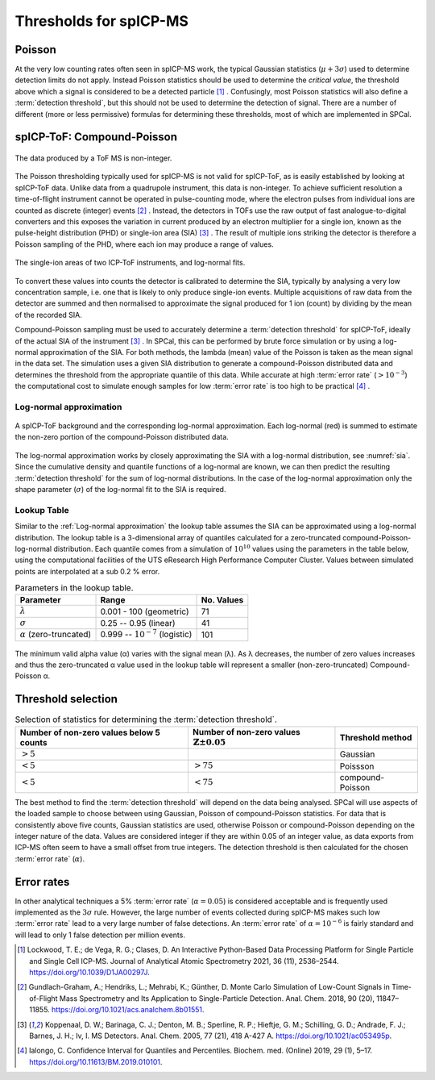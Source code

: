 Thresholds for spICP-MS
=======================

Poisson
-------

At the very low counting rates often seen in spICP-MS work, the typical Gaussian statistics (:math:`\mu + 3 \sigma`) used to determine detection limits do not apply.
Instead Poisson statistics should be used to determine the *critical value*, the threshold above which a signal is considered to be a detected particle [1]_ .
Confusingly, most Poisson statistics will also define a :term:`detection threshold`, but this should not be used to determine the detection of signal.
There are a number of different (more or less permissive) formulas for determining these thresholds, most of which are implemented in SPCal.

spICP-ToF: Compound-Poisson
---------------------------

.. figure:: ../images/integer_data.png
    :width: 640px
    :align: center
    
    The data produced by a ToF MS is non-integer.
   
The Poisson thresholding typically used for spICP-MS is not valid for spICP-ToF, as is easily established by looking at spICP-ToF data.
Unlike data from a quadrupole instrument, this data is non-integer.
To achieve sufficient resolution a time-of-flight instrument cannot be operated in pulse-counting mode, where the electron pulses from individual ions are counted as discrete (integer) events [2]_ .
Instead, the detectors in TOFs use the raw output of fast analogue-to-digital converters and this exposes the variation in current produced by an electron multiplier for a single ion, known as the pulse-height distribution (PHD) or single-ion area (SIA) [3]_ .
The result of multiple ions striking the detector is therefore a Poisson sampling of the PHD, where each ion may produce a range of values.

.. _sia:
.. figure:: ../images/sia.png
    :width: 640px
    :align: center

    The single-ion areas of two ICP-ToF instruments, and log-normal fits.

To convert these values into counts the detector is calibrated to determine the SIA, typically by analysing a very low concentration sample, i.e. one that is likely to only produce single-ion events.
Multiple acquisitions of raw data from the detector are summed and then normalised to approximate the signal produced for 1 ion (count) by dividing by the mean of the recorded SIA.

Compound-Poisson sampling must be used to accurately determine a :term:`detection threshold` for spICP-ToF, ideally of the actual SIA of the instrument [3]_ .
In SPCal, this can be performed by brute force simulation or by using a log-normal approximation of the SIA.
For both methods, the lambda (mean) value of the Poisson is taken as the mean signal in the data set.
The simulation uses a given SIA distribution to generate a compound-Poisson distributed data and determines the threshold from the appropriate quantile of this data.
While accurate at high :term:`error rate` (:math:`>10^{-3}`) the computational cost to simulate enough samples for low :term:`error rate` is too high to be practical [4]_ .

Log-normal approximation
^^^^^^^^^^^^^^^^^^^^^^^^

.. figure:: ../images/sum_ln.png
   :width: 640px
   :align: center

   A spICP-ToF background and the corresponding log-normal approximation. Each log-normal (red) is summed to estimate the non-zero portion of the compound-Poisson distributed data.

The log-normal approximation works by closely approximating the SIA with a log-normal distribution, see :numref:`sia`.
Since the cumulative density and quantile functions of a log-normal are known, we can then predict the resulting :term:`detection threshold` for the sum of log-normal distributions.
In the case of the log-normal approximation only the shape parameter (:math:`\sigma`) of the log-normal fit to the SIA is required.

Lookup Table
^^^^^^^^^^^^
Similar to the :ref:`Log-normal approximation` the lookup table assumes the SIA can be approximated using a log-normal distribution. The lookup table is a 3-dimensional array of quantiles calculated for a zero-truncated compound-Poisson-log-normal distribution. Each quantile comes from a simulation of :math:`10^{10}` values using the parameters in the table below, using the computational facilities of the UTS eResearch High Performance Computer Cluster. Values between simulated points are interpolated at a sub 0.2 % error.




.. list-table:: Parameters in the lookup table.
   :header-rows: 1

   * - Parameter
     - Range
     - No. Values
   * - :math:`\lambda`
     - 0.001 - 100 (geometric)
     - 71
   * - :math:`\sigma`
     - 0.25 -- 0.95 (linear)
     - 41
   * - :math:`\alpha` (zero-truncated)
     - 0.999 -- :math:`10^{-7}` (logistic)
     - 101


.. figure:: ../images/lookup_minimum_alpha.png
   :width: 640px
   :align: center

   The minimum valid alpha value (α) varies with the signal mean (λ). As λ decreases, the number of zero values increases and thus the zero-truncated α value used in the lookup table will represent a smaller (non-zero-truncated) Compound-Poisson α.

Threshold selection
-------------------

.. list-table:: Selection of statistics for determining the :term:`detection threshold`.
   :header-rows: 1

   * - Number of non-zero values below 5 counts
     - Number of non-zero values :math:`\mathbb{Z} \pm 0.05`
     - Threshold method
   * - :math:`>5%`
     - 
     - Gaussian
   * - :math:`<5%`
     - :math:`>75%` 
     - Poissson
   * - :math:`<5%`
     - :math:`<75%`
     - compound-Poisson

The best method to find the :term:`detection threshold` will depend on the data being analysed.
SPCal will use aspects of the loaded sample to choose between using Gaussian, Poisson of compound-Poisson statistics.
For data that is consistently above five counts, Gaussian statistics are used, otherwise Poisson or compound-Poisson depending on the integer nature of the data.
Values are considered integer if they are within 0.05 of an integer value, as data exports from ICP-MS often seem to have a small offset from true integers.
The detection threshold is then calculated for the chosen :term:`error rate` (:math:`\alpha`).

Error rates
-----------

In other analytical techniques a 5% :term:`error rate` (:math:`\alpha = 0.05`) is considered acceptable and is frequently used implemented as the :math:`3 \sigma` rule.
However, the large number of events collected during spICP-MS makes such low :term:`error rate` lead to a very large number of false detections.
An :term:`error rate` of :math:`\alpha = 10^{-6}` is fairly standard and will lead to only 1 false detection per million events.


.. [1] Lockwood, T. E.; de Vega, R. G.; Clases, D. An Interactive Python-Based Data Processing Platform for Single Particle and Single Cell ICP-MS. Journal of Analytical Atomic Spectrometry 2021, 36 (11), 2536–2544. https://doi.org/10.1039/D1JA00297J.

.. [2] Gundlach-Graham, A.; Hendriks, L.; Mehrabi, K.; Günther, D. Monte Carlo Simulation of Low-Count Signals in Time-of-Flight Mass Spectrometry and Its Application to Single-Particle Detection. Anal. Chem. 2018, 90 (20), 11847–11855. https://doi.org/10.1021/acs.analchem.8b01551.

.. [3] Koppenaal, D. W.; Barinaga, C. J.; Denton, M. B.; Sperline, R. P.; Hieftje, G. M.; Schilling, G. D.; Andrade, F. J.; Barnes, J. H.; Iv, I. MS Detectors. Anal. Chem. 2005, 77 (21), 418 A-427 A. https://doi.org/10.1021/ac053495p.

.. [4] Ialongo, C. Confidence Interval for Quantiles and Percentiles. Biochem. med. (Online) 2019, 29 (1), 5–17. https://doi.org/10.11613/BM.2019.010101.
